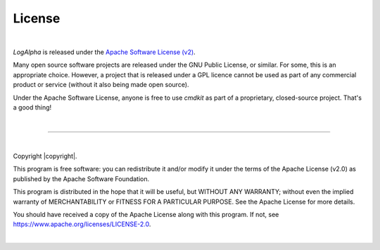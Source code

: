 License
=======

|

*LogAlpha* is released under the
`Apache Software License (v2) <https://www.apache.org/licenses/LICENSE-2.0>`_.

Many open source software projects are released under the GNU Public License,
or similar. For some, this is an appropriate choice. However, a project that
is released under a GPL licence cannot be used as part of any commercial product
or service (without it also being made open source).

Under the Apache Software License, anyone is free to use *cmdkit* as part
of a proprietary, closed-source project. That's a good thing!

|

-------------------

|

Copyright |copyright|\ .

This program is free software: you can redistribute it and/or modify it under the
terms of the Apache License (v2.0) as published by the Apache Software Foundation.

This program is distributed in the hope that it will be useful, but WITHOUT ANY
WARRANTY; without even the implied warranty of MERCHANTABILITY or FITNESS FOR A
PARTICULAR PURPOSE. See the Apache License for more details.

You should have received a copy of the Apache License along with this program.
If not, see
`https://www.apache.org/licenses/LICENSE-2.0 <https://www.apache.org/licenses/LICENSE-2.0>`_.

|
